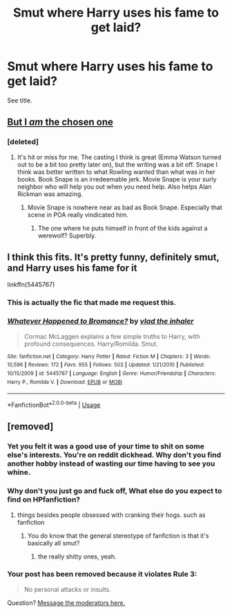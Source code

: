#+TITLE: Smut where Harry uses his fame to get laid?

* Smut where Harry uses his fame to get laid?
:PROPERTIES:
:Author: Lokirins
:Score: 24
:DateUnix: 1558723468.0
:DateShort: 2019-May-24
:FlairText: Request
:END:
See title.


** [[https://youtu.be/rj3WVSs9G5Y?t=45][But I /am/ the chosen one]]
:PROPERTIES:
:Author: Faeriniel
:Score: 27
:DateUnix: 1558750890.0
:DateShort: 2019-May-25
:END:

*** [deleted]
:PROPERTIES:
:Score: 12
:DateUnix: 1558754004.0
:DateShort: 2019-May-25
:END:

**** It's hit or miss for me. The casting I think is great (Emma Watson turned out to be a bit too pretty later on), but the writing was a bit off. Snape I think was better written to what Rowling wanted than what was in her books. Book Snape is an irredeemable jerk. Movie Snape is your surly neighbor who will help you out when you need help. Also helps Alan Rickman was amazing.
:PROPERTIES:
:Score: 14
:DateUnix: 1558762824.0
:DateShort: 2019-May-25
:END:

***** Movie Snape is nowhere near as bad as Book Snape. Especially that scene in POA really vindicated him.
:PROPERTIES:
:Author: InquisitorCOC
:Score: 8
:DateUnix: 1558795790.0
:DateShort: 2019-May-25
:END:

****** The one where he puts himself in front of the kids against a werewolf? Superbly.
:PROPERTIES:
:Score: 8
:DateUnix: 1558810708.0
:DateShort: 2019-May-25
:END:


** I think this fits. It's pretty funny, definitely smut, and Harry uses his fame for it

linkffn(5445767)
:PROPERTIES:
:Author: themegaweirdthrow
:Score: 13
:DateUnix: 1558736780.0
:DateShort: 2019-May-25
:END:

*** This is actually the fic that made me request this.
:PROPERTIES:
:Author: Lokirins
:Score: 6
:DateUnix: 1558742714.0
:DateShort: 2019-May-25
:END:


*** [[https://www.fanfiction.net/s/5445767/1/][*/Whatever Happened to Bromance?/*]] by [[https://www.fanfiction.net/u/1401424/vlad-the-inhaler][/vlad the inhaler/]]

#+begin_quote
  Cormac McLaggen explains a few simple truths to Harry, with profound consequences. Harry/Romilda. Smut.
#+end_quote

^{/Site/:} ^{fanfiction.net} ^{*|*} ^{/Category/:} ^{Harry} ^{Potter} ^{*|*} ^{/Rated/:} ^{Fiction} ^{M} ^{*|*} ^{/Chapters/:} ^{3} ^{*|*} ^{/Words/:} ^{10,596} ^{*|*} ^{/Reviews/:} ^{172} ^{*|*} ^{/Favs/:} ^{955} ^{*|*} ^{/Follows/:} ^{503} ^{*|*} ^{/Updated/:} ^{1/21/2010} ^{*|*} ^{/Published/:} ^{10/15/2009} ^{*|*} ^{/id/:} ^{5445767} ^{*|*} ^{/Language/:} ^{English} ^{*|*} ^{/Genre/:} ^{Humor/Friendship} ^{*|*} ^{/Characters/:} ^{Harry} ^{P.,} ^{Romilda} ^{V.} ^{*|*} ^{/Download/:} ^{[[http://www.ff2ebook.com/old/ffn-bot/index.php?id=5445767&source=ff&filetype=epub][EPUB]]} ^{or} ^{[[http://www.ff2ebook.com/old/ffn-bot/index.php?id=5445767&source=ff&filetype=mobi][MOBI]]}

--------------

*FanfictionBot*^{2.0.0-beta} | [[https://github.com/tusing/reddit-ffn-bot/wiki/Usage][Usage]]
:PROPERTIES:
:Author: FanfictionBot
:Score: 2
:DateUnix: 1558736798.0
:DateShort: 2019-May-25
:END:


** [removed]
:PROPERTIES:
:Score: -30
:DateUnix: 1558763283.0
:DateShort: 2019-May-25
:END:

*** Yet you felt it was a good use of your time to shit on some else's interests. You're on reddit dickhead. Why don't you find another hobby instead of wasting our time having to see you whine.
:PROPERTIES:
:Author: ItsReaper
:Score: 10
:DateUnix: 1558765629.0
:DateShort: 2019-May-25
:END:


*** Why don't you just go and fuck off, What else do you expect to find on HPfanfiction?
:PROPERTIES:
:Author: BloodBark
:Score: 7
:DateUnix: 1558765422.0
:DateShort: 2019-May-25
:END:

**** things besides people obsessed with cranking their hogs. such as fanfiction
:PROPERTIES:
:Author: john-madden-reddit
:Score: -19
:DateUnix: 1558776104.0
:DateShort: 2019-May-25
:END:

***** You do know that the general stereotype of fanfiction is that it's basically all smut?
:PROPERTIES:
:Author: BloodBark
:Score: 6
:DateUnix: 1558789097.0
:DateShort: 2019-May-25
:END:

****** the really shitty ones, yeah.
:PROPERTIES:
:Author: john-madden-reddit
:Score: -11
:DateUnix: 1558790102.0
:DateShort: 2019-May-25
:END:


*** Your post has been removed because it violates *Rule 3*:

#+begin_quote
  No personal attacks or insults.
#+end_quote

Question? [[https://www.reddit.com/message/compose?to=%2Fr%2FHPfanfiction][Message the moderators here.]]
:PROPERTIES:
:Author: the-phony-pony
:Score: 5
:DateUnix: 1558791926.0
:DateShort: 2019-May-25
:END:
